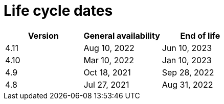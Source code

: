 // Module included in the following assemblies:
//
// * osd_architecture/osd_policy/osd-life-cycle.adoc
// * rosa_architecture/rosa_policy_service_definition/rosa-life-cycle.adoc

[id="sd-life-cycle-dates_{context}"]
= Life cycle dates

[options="header"]
|===
|Version    |General availability   |End of life
|4.11       |Aug 10, 2022           |Jun 10, 2023
|4.10       |Mar 10, 2022           |Jan 10, 2023
|4.9        |Oct 18, 2021           |Sep 28, 2022
|4.8        |Jul 27, 2021           |Aug 31, 2022

|===
